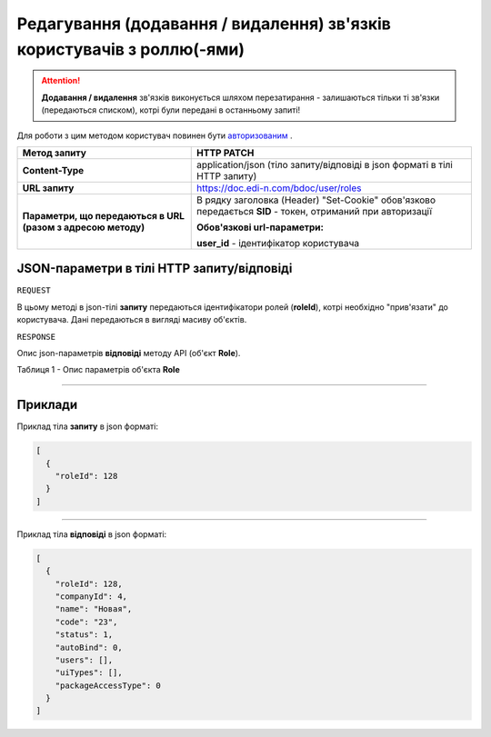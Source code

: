 #########################################################################################
**Редагування (додавання / видалення) зв'язків користувачів з роллю(-ями)**
#########################################################################################

.. attention:: 
    **Додавання / видалення** зв'язків виконується шляхом перезатирання - залишаються тільки ті зв'язки (передаються списком), котрі були передані в останньому запиті!

Для роботи з цим методом користувач повинен бути `авторизованим <https://wiki.edi-n.com/uk/latest/API_DOCflow/Methods/Authorization.html>`__ .

+--------------------------------------------------------------+------------------------------------------------------------------------------------------------------------+
|                       **Метод запиту**                       |                                               **HTTP PATCH**                                               |
+==============================================================+============================================================================================================+
| **Content-Type**                                             | application/json (тіло запиту/відповіді в json форматі в тілі HTTP запиту)                                 |
+--------------------------------------------------------------+------------------------------------------------------------------------------------------------------------+
| **URL запиту**                                               | https://doc.edi-n.com/bdoc/user/roles                                                                      |
+--------------------------------------------------------------+------------------------------------------------------------------------------------------------------------+
| **Параметри, що передаються в URL (разом з адресою методу)** | В рядку заголовка (Header) "Set-Cookie" обов'язково передається **SID** - токен, отриманий при авторизації |
|                                                              |                                                                                                            |
|                                                              | **Обов'язкові url-параметри:**                                                                             |
|                                                              |                                                                                                            |
|                                                              | **user_id** - ідентифікатор користувача                                                                    |
+--------------------------------------------------------------+------------------------------------------------------------------------------------------------------------+

**JSON-параметри в тілі HTTP запиту/відповіді**
*******************************************************************

``REQUEST``

В цьому методі в json-тілі **запиту** передаються ідентифікатори ролей (**roleId**), котрі необхідно "прив'язати" до користувача. Дані передаються в вигляді масиву об'єктів.

``RESPONSE``

Опис json-параметрів **відповіді** методу API (об'єкт **Role**).

Таблиця 1 - Опис параметрів об'єкта **Role**

.. csv-table:: 
  :file: for_csv/Role.csv
  :widths:  1, 12, 41
  :header-rows: 1
  :stub-columns: 0

--------------

**Приклади**
*****************

Приклад тіла **запиту** в json форматі:

.. code:: ruby

  [
    {
      "roleId": 128
    }
  ]

--------------

Приклад тіла **відповіді** в json форматі: 

.. code:: ruby

  [
    {
      "roleId": 128,
      "companyId": 4,
      "name": "Новая",
      "code": "23",
      "status": 1,
      "autoBind": 0,
      "users": [],
      "uiTypes": [],
      "packageAccessType": 0
    }
  ]
